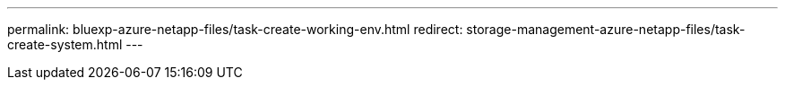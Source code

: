 ---
permalink: bluexp-azure-netapp-files/task-create-working-env.html
redirect: storage-management-azure-netapp-files/task-create-system.html
---
// confirm url 